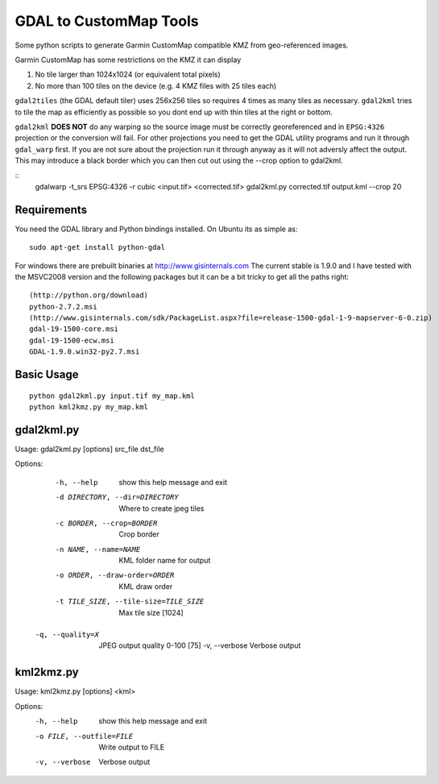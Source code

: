 GDAL to CustomMap Tools
=======================
Some python scripts to generate Garmin CustomMap compatible KMZ from
geo-referenced images.

Garmin CustomMap has some restrictions on the KMZ it can display

1. No tile larger than 1024x1024 (or equivalent total pixels)
2. No more than 100 tiles on the device (e.g. 4 KMZ files with 25 tiles each)

``gdal2tiles`` (the GDAL default tiler) uses 256x256 tiles so requires 4 times
as many tiles as necessary.  ``gdal2kml`` tries to tile the map as efficiently
as possible so you dont end up with thin tiles at the right or bottom.

``gdal2kml`` **DOES NOT** do any warping so the source image must be correctly georeferenced and in ``EPSG:4326``
projection or the conversion will fail.  
For other projections you need to get the GDAL utility programs and run it through ``gdal_warp`` first.  If you
are not sure about the projection run it through anyway as it will not adversly affect the output.
This may introduce a black border which you can then cut out using the --crop option to gdal2kml.

::
	gdalwarp -t_srs EPSG:4326 -r cubic <input.tif> <corrected.tif>
	gdal2kml.py corrected.tif output.kml --crop 20

Requirements
------------
You need the GDAL library and Python bindings installed. On Ubuntu
its as simple as::

	sudo apt-get install python-gdal
	
For windows there are prebuilt binaries at http://www.gisinternals.com
The current stable is 1.9.0 and I have tested with the MSVC2008 version and the
following packages but it can be a bit tricky to get all the paths right::

	(http://python.org/download)
	python-2.7.2.msi
	(http://www.gisinternals.com/sdk/PackageList.aspx?file=release-1500-gdal-1-9-mapserver-6-0.zip)
	gdal-19-1500-core.msi
	gdal-19-1500-ecw.msi
	GDAL-1.9.0.win32-py2.7.msi

Basic Usage
-----------
::

  python gdal2kml.py input.tif my_map.kml
  python kml2kmz.py my_map.kml
	
gdal2kml.py
-----------
Usage: gdal2kml.py [options] src_file dst_file

Options:
	-h, --help            show this help message and exit
	-d DIRECTORY, --dir=DIRECTORY
												Where to create jpeg tiles
	-c BORDER, --crop=BORDER
												Crop border
	-n NAME, --name=NAME  KML folder name for output
	-o ORDER, --draw-order=ORDER
												KML draw order
	-t TILE_SIZE, --tile-size=TILE_SIZE
												Max tile size [1024]
   -q, --quality=X       JPEG output quality 0-100 [75]
	-v, --verbose         Verbose output

kml2kmz.py
----------
Usage: kml2kmz.py [options] <kml>

Options:
	-h, --help            show this help message and exit
	-o FILE, --outfile=FILE
												Write output to FILE
	-v, --verbose         Verbose output



